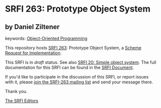 
# SPDX-FileCopyrightText: 2025 Arthur A. Gleckler
# SPDX-License-Identifier: MIT
* SRFI 263: Prototype Object System

** by Daniel Ziltener



keywords: [[https://srfi.schemers.org/?keywords=object-oriented][Object-Oriented Programming]]

This repository hosts [[https://srfi.schemers.org/srfi-263/][SRFI 263]]: Prototype Object System, a [[https://srfi.schemers.org/][Scheme Request for Implementation]].

This SRFI is in /draft/ status.
See also [[/srfi-20/][SRFI 20: Simple object system]].
The full documentation for this SRFI can be found in the [[https://srfi.schemers.org/srfi-263/srfi-263.html][SRFI Document]].

If you'd like to participate in the discussion of this SRFI, or report issues with it, please [[https://srfi.schemers.org/srfi-263/][join the SRFI-263 mailing list]] and send your message there.

Thank you.

[[mailto:srfi-editors@srfi.schemers.org][The SRFI Editors]]
